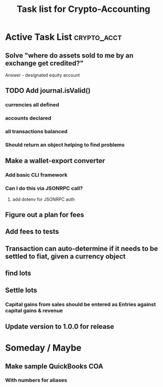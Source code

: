 #+Title: Task list for Crypto-Accounting

* Active Task List                                              :crypto_acct:
** Solve "where do assets sold to me by an exchange get credited?"
    Answer - designated equity account
** TODO Add journal.isValid()
*** currencies all defined
*** accounts declared
*** all transactions balanced
*** Should return an object helping to find problems
** Make a wallet-export converter
*** Add basic CLI framework
*** Can I do this via JSONRPC call?
**** add dotenv for JSONRPC auth
** Figure out a plan for fees
** Add fees to tests
** Transaction can auto-determine if it needs to be settled to fiat, given a currency object
** find lots
** Settle lots
*** Capital gains from sales should be entered as Entries against capital gains & revenue
** Update version to 1.0.0 for release

* Someday / Maybe
** Make sample QuickBooks COA
*** With numbers for aliases
